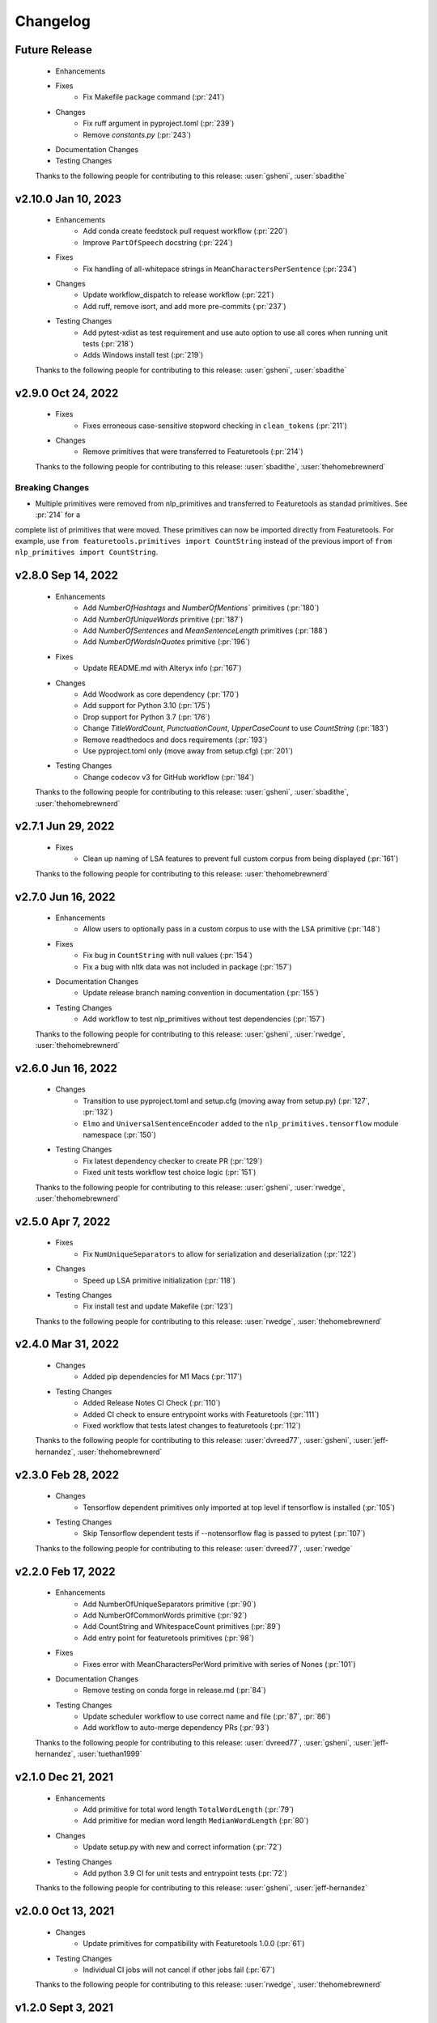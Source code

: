 =========
Changelog
=========

Future Release
==============
    * Enhancements
    * Fixes
        * Fix Makefile ``package`` command (:pr:`241`)
    * Changes
       * Fix ruff argument in pyproject.toml (:pr:`239`)
       * Remove `constants.py` (:pr:`243`)
    * Documentation Changes
    * Testing Changes

    Thanks to the following people for contributing to this release:
    :user:`gsheni`, :user:`sbadithe`

v2.10.0 Jan 10, 2023
====================
    * Enhancements
        * Add conda create feedstock pull request workflow (:pr:`220`)
        * Improve ``PartOfSpeech`` docstring (:pr:`224`)
    * Fixes
        * Fix handling of all-whitepace strings in ``MeanCharactersPerSentence`` (:pr:`234`)
    * Changes
        * Update workflow_dispatch to release workflow (:pr:`221`)
        * Add ruff, remove isort, and add more pre-commits (:pr:`237`)
    * Testing Changes
        * Add pytest-xdist as test requirement and use auto option to use all cores when running unit tests (:pr:`218`)
        * Adds Windows install test (:pr:`219`)

    Thanks to the following people for contributing to this release:
    :user:`gsheni`, :user:`sbadithe`

v2.9.0 Oct 24, 2022
===================
    * Fixes
        * Fixes erroneous case-sensitive stopword checking in ``clean_tokens`` (:pr:`211`)
    * Changes
        * Remove primitives that were transferred to Featuretools (:pr:`214`)

    Thanks to the following people for contributing to this release:
    :user:`sbadithe`, :user:`thehomebrewnerd`

Breaking Changes
++++++++++++++++
* Multiple primitives were removed from nlp_primitives and transferred to Featuretools as standad primitives. See :pr:`214` for a
complete list of primitives that were moved. These primitives can now be imported directly from Featuretools. For example,
use ``from featuretools.primitives import CountString`` instead of the previous import of ``from nlp_primitives import CountString``.


v2.8.0 Sep 14, 2022
===================
    * Enhancements
        * Add `NumberOfHashtags` and `NumberOfMentions`` primitives (:pr:`180`)
        * Add `NumberOfUniqueWords` primitive (:pr:`187`)
        * Add `NumberOfSentences` and `MeanSentenceLength` primitives (:pr:`188`)
        * Add `NumberOfWordsInQuotes` primitive (:pr:`196`)
    * Fixes
        * Update README.md with Alteryx info (:pr:`167`)
    * Changes
        * Add Woodwork as core dependency (:pr:`170`)
        * Add support for Python 3.10 (:pr:`175`)
        * Drop support for Python 3.7 (:pr:`176`)
        * Change `TitleWordCount`, `PunctuationCount`, `UpperCaseCount` to use `CountString` (:pr:`183`)
        * Remove readthedocs and docs requirements (:pr:`193`)
        * Use pyproject.toml only (move away from setup.cfg) (:pr:`201`)
    * Testing Changes
        * Change codecov v3 for GitHub workflow (:pr:`184`)

    Thanks to the following people for contributing to this release:
    :user:`gsheni`, :user:`sbadithe`, :user:`thehomebrewnerd`

v2.7.1 Jun 29, 2022
===================
    * Fixes
        * Clean up naming of LSA features to prevent full custom corpus from being displayed (:pr:`161`)

    Thanks to the following people for contributing to this release:
    :user:`thehomebrewnerd`

v2.7.0 Jun 16, 2022
===================
    * Enhancements
        * Allow users to optionally pass in a custom corpus to use with the LSA primitive (:pr:`148`)
    * Fixes
        * Fix bug in ``CountString`` with null values (:pr:`154`)
        * Fix a bug with nltk data was not included in package (:pr:`157`)
    * Documentation Changes
        * Update release branch naming convention in documentation (:pr:`155`)
    * Testing Changes
        * Add workflow to test nlp_primitives without test dependencies (:pr:`157`)

    Thanks to the following people for contributing to this release:
    :user:`gsheni`, :user:`rwedge`, :user:`thehomebrewnerd`

v2.6.0 Jun 16, 2022
===================
    * Changes
        * Transition to use pyproject.toml and setup.cfg (moving away from setup.py) (:pr:`127`, :pr:`132`)
        * ``Elmo`` and ``UniversalSentenceEncoder`` added to the ``nlp_primitives.tensorflow`` module namespace (:pr:`150`)
    * Testing Changes
        * Fix latest dependency checker to create PR (:pr:`129`)
        * Fixed unit tests workflow test choice logic (:pr:`151`)

    Thanks to the following people for contributing to this release:
    :user:`gsheni`, :user:`rwedge`, :user:`thehomebrewnerd`

v2.5.0 Apr 7, 2022
==================
    * Fixes
        * Fix ``NumUniqueSeparators`` to allow for serialization and deserialization (:pr:`122`)
    * Changes
        * Speed up LSA primitive initialization (:pr:`118`)
    * Testing Changes
        * Fix install test and update Makefile (:pr:`123`)

    Thanks to the following people for contributing to this release:
    :user:`rwedge`, :user:`thehomebrewnerd`

v2.4.0 Mar 31, 2022
===================
    * Changes
        * Added pip dependencies for M1 Macs (:pr:`117`)
    * Testing Changes
        * Added Release Notes CI Check (:pr:`110`)
        * Added CI check to ensure entrypoint works with Featuretools (:pr:`111`)
        * Fixed workflow that tests latest changes to featuretools (:pr:`112`)

    Thanks to the following people for contributing to this release:
    :user:`dvreed77`, :user:`gsheni`, :user:`jeff-hernandez`, :user:`thehomebrewnerd`

v2.3.0 Feb 28, 2022
===================
    * Changes
        * Tensorflow dependent primitives only imported at top level if tensorflow is installed (:pr:`105`)
    * Testing Changes
        * Skip Tensorflow dependent tests if --notensorflow flag is passed to pytest (:pr:`107`)

    Thanks to the following people for contributing to this release:
    :user:`dvreed77`, :user:`rwedge`

v2.2.0 Feb 17, 2022
===================
    * Enhancements
        * Add NumberOfUniqueSeparators primitive (:pr:`90`)
        * Add NumberOfCommonWords primitive (:pr:`92`)
        * Add CountString and WhitespaceCount primitives (:pr:`89`)
        * Add entry point for featuretools primitives (:pr:`98`)
    * Fixes
        * Fixes error with MeanCharactersPerWord primitive with series of Nones (:pr:`101`)
    * Documentation Changes
        * Remove testing on conda forge in release.md (:pr:`84`)
    * Testing Changes
        * Update scheduler workflow to use correct name and file (:pr:`87`, :pr:`86`)
        * Add workflow to auto-merge dependency PRs (:pr:`93`)

    Thanks to the following people for contributing to this release:
    :user:`dvreed77`, :user:`gsheni`, :user:`jeff-hernandez`, :user:`tuethan1999`

v2.1.0 Dec 21, 2021
===================
    * Enhancements
        * Add primitive for total word length ``TotalWordLength`` (:pr:`79`)
        * Add primitive for median word length ``MedianWordLength`` (:pr:`80`)
    * Changes
        * Update setup.py with new and correct information (:pr:`72`)
    * Testing Changes
        * Add python 3.9 CI for unit tests and entrypoint tests (:pr:`72`)

    Thanks to the following people for contributing to this release:
    :user:`gsheni`, :user:`jeff-hernandez`

v2.0.0 Oct 13, 2021
===================
    * Changes
        * Update primitives for compatibility with Featuretools 1.0.0 (:pr:`61`)
    * Testing Changes
        * Individual CI jobs will not cancel if other jobs fail (:pr:`67`)

    Thanks to the following people for contributing to this release:
    :user:`rwedge`, :user:`thehomebrewnerd`

v1.2.0 Sept 3, 2021
===================
    * Enhancements
        * Add Elmo primitive (:pr:`64`)
    * Changes
        * Drop python 3.6 support (:pr:`57`)
    * Documentation Changes
        * Update UniversalSentenceEncoder docstring example (:pr:`42`)

    Thanks to the following people for contributing to this release:
    :user:`davesque`, :user:`gsheni`, :user:`jeff-hernandez`, :user:`rwedge`

Breaking Changes
++++++++++++++++
* Drop python 3.6 support (:pr:`57`)

v1.1.0 Oct 26, 2020
===================
    * Changes
        * Upgrade to Featuretools 0.20.0 and replace Text variable type with NaturalLanguage (:pr:`34`)
        * Include corpus download with package instead of downloading at first run. (:pr:`31`)
        * Change corpus used by LSA primitive (:pr:`35`)
        * Refactor ``clean_tokens`` function (:pr:`29`)
    * Testing Changes
        * Add another set of CI jobs which ensure that we can make an nlp_primitives package, install that, and then still pass all the unit tests, vs an editable install :pr:`31`
        * Move some test utils into `test/` :pr:`31`

    Thanks to the following people for contributing to this release:
    :user:`dsherry`, :user:`eccabay`, :user:`gsheni`, :user:`rwedge`

v1.0.0 Aug 12, 2020
===================
    * Changes
        * Remove tensorflow and tensorhub as core requirements, but they
        can be installed with ``pip install nlp_primitives[complete]``. The
        ``UniversalSentenceEncoder`` primitive requires the ``nlp_primitives[complete]``
        install but all other primitives work with the standard install. (:pr:`24`)
    * Testing Changes
        * Update CircleCI to perform complete install and use matrix jobs (:pr:`24`)

    Thanks to the following people for contributing to this release:
    :user:`thehomebrewnerd`

v0.3.1
======
    * Fix installation error related to scipy version

v0.3.0
======
    * Fixed case-insensitivity in the Stopword Count Primitive
    * Made compatible with Tensorflow 2
    * Dropped Python 3.5 and added Python 3.8

v0.2.5
======
    * Removed python-dateutil as a requirement

v0.2.4
======
    * Added Featuretools Entry Point
    * PyPI Upload

v0.2.3
======
    * Small bug fixes

v0.2.2
======
    * Now comes with description for PyPI

v0.1.0
======
    * Fixed reliance on external data files

v0.0.0
======
    * Initial Release
